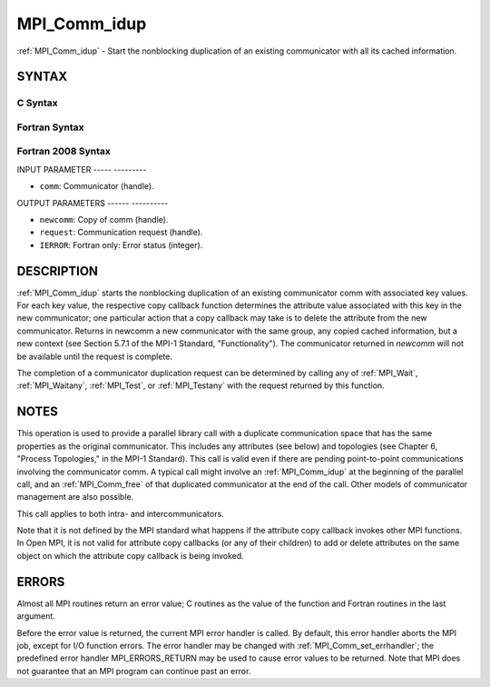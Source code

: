 .. _mpi_comm_idup:

MPI_Comm_idup
=============
.. include_body

:ref:`MPI_Comm_idup` - Start the nonblocking duplication of an existing
communicator with all its cached information.

SYNTAX
------

C Syntax
^^^^^^^^

.. code-block:: c
   :linenos:

   #include <mpi.h>
   int MPI_Comm_idup(MPI_Comm comm, MPI_Comm *newcomm, MPI_Request *request)

Fortran Syntax
^^^^^^^^^^^^^^

.. code-block:: fortran
   :linenos:

   USE MPI
   ! or the older form: INCLUDE 'mpif.h'
   MPI_COMM_IDUP(COMM, NEWCOMM, REQUEST, IERROR)
   	INTEGER	COMM, NEWCOMM, REQUEST, IERROR

Fortran 2008 Syntax
^^^^^^^^^^^^^^^^^^^

.. code-block:: fortran
   :linenos:

   USE mpi_f08
   MPI_Comm_idup(comm, newcomm, request, ierror)
   	TYPE(MPI_Comm), INTENT(IN) :: comm
   	TYPE(MPI_Comm), INTENT(OUT) :: newcomm
   	TYPE(MPI_Request), INTENT(OUT) :: request
   	INTEGER, OPTIONAL, INTENT(OUT) :: ierror

INPUT PARAMETER
----- ---------

* ``comm``: Communicator (handle). 

OUTPUT PARAMETERS
------ ----------

* ``newcomm``: Copy of comm (handle). 

* ``request``: Communication request (handle). 

* ``IERROR``: Fortran only: Error status (integer). 

DESCRIPTION
-----------

:ref:`MPI_Comm_idup` starts the nonblocking duplication of an existing
communicator comm with associated key values. For each key value, the
respective copy callback function determines the attribute value
associated with this key in the new communicator; one particular action
that a copy callback may take is to delete the attribute from the new
communicator. Returns in newcomm a new communicator with the same group,
any copied cached information, but a new context (see Section 5.7.1 of
the MPI-1 Standard, "Functionality"). The communicator returned in
*newcomm* will not be available until the request is complete.

The completion of a communicator duplication request can be determined
by calling any of :ref:`MPI_Wait`, :ref:`MPI_Waitany`, :ref:`MPI_Test`, or :ref:`MPI_Testany` with
the request returned by this function.

NOTES
-----

This operation is used to provide a parallel library call with a
duplicate communication space that has the same properties as the
original communicator. This includes any attributes (see below) and
topologies (see Chapter 6, "Process Topologies," in the MPI-1 Standard).
This call is valid even if there are pending point-to-point
communications involving the communicator comm. A typical call might
involve an :ref:`MPI_Comm_idup` at the beginning of the parallel call, and an
:ref:`MPI_Comm_free` of that duplicated communicator at the end of the call.
Other models of communicator management are also possible.

This call applies to both intra- and intercommunicators.

Note that it is not defined by the MPI standard what happens if the
attribute copy callback invokes other MPI functions. In Open MPI, it is
not valid for attribute copy callbacks (or any of their children) to add
or delete attributes on the same object on which the attribute copy
callback is being invoked.

ERRORS
------

Almost all MPI routines return an error value; C routines as the value
of the function and Fortran routines in the last argument.

Before the error value is returned, the current MPI error handler is
called. By default, this error handler aborts the MPI job, except for
I/O function errors. The error handler may be changed with
:ref:`MPI_Comm_set_errhandler`; the predefined error handler MPI_ERRORS_RETURN
may be used to cause error values to be returned. Note that MPI does not
guarantee that an MPI program can continue past an error.


.. seealso:: :ref:`MPI_Comm_dup`  :ref:`MPI_Comm_dup_with_info` 
